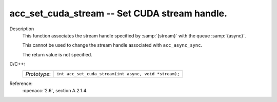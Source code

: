 ..
  Copyright 1988-2022 Free Software Foundation, Inc.
  This is part of the GCC manual.
  For copying conditions, see the copyright.rst file.

.. _acc_set_cuda_stream:

acc_set_cuda_stream -- Set CUDA stream handle.
**********************************************

Description
  This function associates the stream handle specified by :samp:`{stream}` with
  the queue :samp:`{async}`.

  This cannot be used to change the stream handle associated with
  ``acc_async_sync``.

  The return value is not specified.

C/C++:
  .. list-table::

     * - *Prototype*:
       - ``int acc_set_cuda_stream(int async, void *stream);``

Reference:
  :openacc:`2.6`, section
  A.2.1.4.
